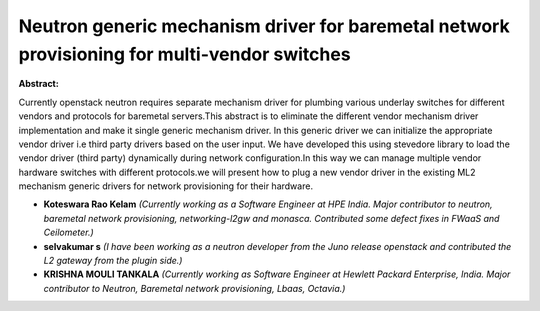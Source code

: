 Neutron generic mechanism driver for baremetal network provisioning for multi-vendor switches
~~~~~~~~~~~~~~~~~~~~~~~~~~~~~~~~~~~~~~~~~~~~~~~~~~~~~~~~~~~~~~~~~~~~~~~~~~~~~~~~~~~~~~~~~~~~~

**Abstract:**

Currently openstack neutron requires separate mechanism driver for plumbing various underlay switches for different vendors and protocols for baremetal servers.This abstract is to eliminate the different vendor mechanism driver implementation and make it single generic mechanism driver. In this generic driver we can initialize the appropriate vendor driver i.e third party drivers based on the user input. We have developed this using stevedore library to load the vendor driver (third party) dynamically during network configuration.In this way we can manage multiple vendor hardware switches with different protocols.we will present how to plug a new vendor driver in the existing ML2 mechanism generic drivers for network provisioning for their hardware.    


* **Koteswara Rao Kelam** *(Currently working as a Software Engineer at HPE India. Major contributor to neutron, baremetal network provisioning, networking-l2gw and monasca. Contributed some defect fixes in FWaaS and Ceilometer.)*

* **selvakumar s** *(I have been working as a neutron developer from the Juno release openstack and contributed the L2 gateway from the plugin side.)*

* **KRISHNA MOULI TANKALA** *(Currently working as Software Engineer at Hewlett Packard Enterprise, India. Major contributor to Neutron, Baremetal network provisioning, Lbaas, Octavia.)*

